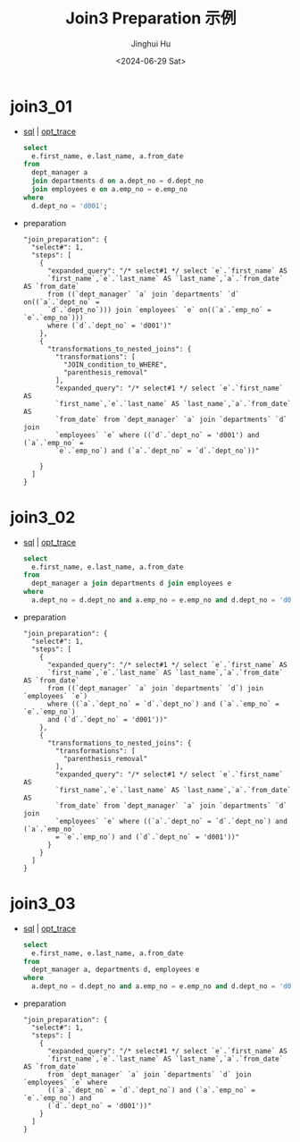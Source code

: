 #+TITLE: Join3 Preparation 示例
#+AUTHOR: Jinghui Hu
#+EMAIL: hujinghui@buaa.edu.cn
#+DATE: <2024-06-29 Sat>
#+STARTUP: overview num indent
#+OPTIONS: ^:nil


* join3_01
- [[file:join3_01_opt.sql][sql]] | [[file:join3_01_opt.sql.json][opt_trace]]
  #+BEGIN_SRC sql
    select
      e.first_name, e.last_name, a.from_date
    from
      dept_manager a
      join departments d on a.dept_no = d.dept_no
      join employees e on a.emp_no = e.emp_no
    where
      d.dept_no = 'd001';
  #+END_SRC
- preparation
  #+BEGIN_EXAMPLE
    "join_preparation": {
      "select#": 1,
      "steps": [
        {
          "expanded_query": "/* select#1 */ select `e`.`first_name` AS
          `first_name`,`e`.`last_name` AS `last_name`,`a`.`from_date` AS `from_date`
          from ((`dept_manager` `a` join `departments` `d` on((`a`.`dept_no` =
          `d`.`dept_no`))) join `employees` `e` on((`a`.`emp_no` = `e`.`emp_no`)))
          where (`d`.`dept_no` = 'd001')"
        },
        {
          "transformations_to_nested_joins": {
            "transformations": [
              "JOIN_condition_to_WHERE",
              "parenthesis_removal"
            ],
            "expanded_query": "/* select#1 */ select `e`.`first_name` AS
            `first_name`,`e`.`last_name` AS `last_name`,`a`.`from_date` AS
            `from_date` from `dept_manager` `a` join `departments` `d` join
            `employees` `e` where ((`d`.`dept_no` = 'd001') and (`a`.`emp_no` =
            `e`.`emp_no`) and (`a`.`dept_no` = `d`.`dept_no`))"

        }
      ]
    }
  #+END_EXAMPLE

* join3_02
- [[file:join3_02_opt.sql][sql]] | [[file:join3_02_opt.sql.json][opt_trace]]
  #+BEGIN_SRC sql
    select
      e.first_name, e.last_name, a.from_date
    from
      dept_manager a join departments d join employees e
    where
      a.dept_no = d.dept_no and a.emp_no = e.emp_no and d.dept_no = 'd001';
  #+END_SRC
- preparation
  #+BEGIN_EXAMPLE
    "join_preparation": {
      "select#": 1,
      "steps": [
        {
          "expanded_query": "/* select#1 */ select `e`.`first_name` AS
          `first_name`,`e`.`last_name` AS `last_name`,`a`.`from_date` AS `from_date`
          from ((`dept_manager` `a` join `departments` `d`) join `employees` `e`)
          where ((`a`.`dept_no` = `d`.`dept_no`) and (`a`.`emp_no` = `e`.`emp_no`)
          and (`d`.`dept_no` = 'd001'))"
        },
        {
          "transformations_to_nested_joins": {
            "transformations": [
              "parenthesis_removal"
            ],
            "expanded_query": "/* select#1 */ select `e`.`first_name` AS
            `first_name`,`e`.`last_name` AS `last_name`,`a`.`from_date` AS
            `from_date` from `dept_manager` `a` join `departments` `d` join
            `employees` `e` where ((`a`.`dept_no` = `d`.`dept_no`) and (`a`.`emp_no`
            = `e`.`emp_no`) and (`d`.`dept_no` = 'd001'))"
          }
        }
      ]
    }
  #+END_EXAMPLE

* join3_03
- [[file:join3_03_opt.sql][sql]] | [[file:join3_03_opt.sql.json][opt_trace]]
  #+BEGIN_SRC sql
    select
      e.first_name, e.last_name, a.from_date
    from
      dept_manager a, departments d, employees e
    where
      a.dept_no = d.dept_no and a.emp_no = e.emp_no and d.dept_no = 'd001';
  #+END_SRC
- preparation
  #+BEGIN_EXAMPLE
    "join_preparation": {
      "select#": 1,
      "steps": [
        {
          "expanded_query": "/* select#1 */ select `e`.`first_name` AS
          `first_name`,`e`.`last_name` AS `last_name`,`a`.`from_date` AS `from_date`
          from `dept_manager` `a` join `departments` `d` join `employees` `e` where
          ((`a`.`dept_no` = `d`.`dept_no`) and (`a`.`emp_no` = `e`.`emp_no`) and
          (`d`.`dept_no` = 'd001'))"
        }
      ]
    }
  #+END_EXAMPLE
